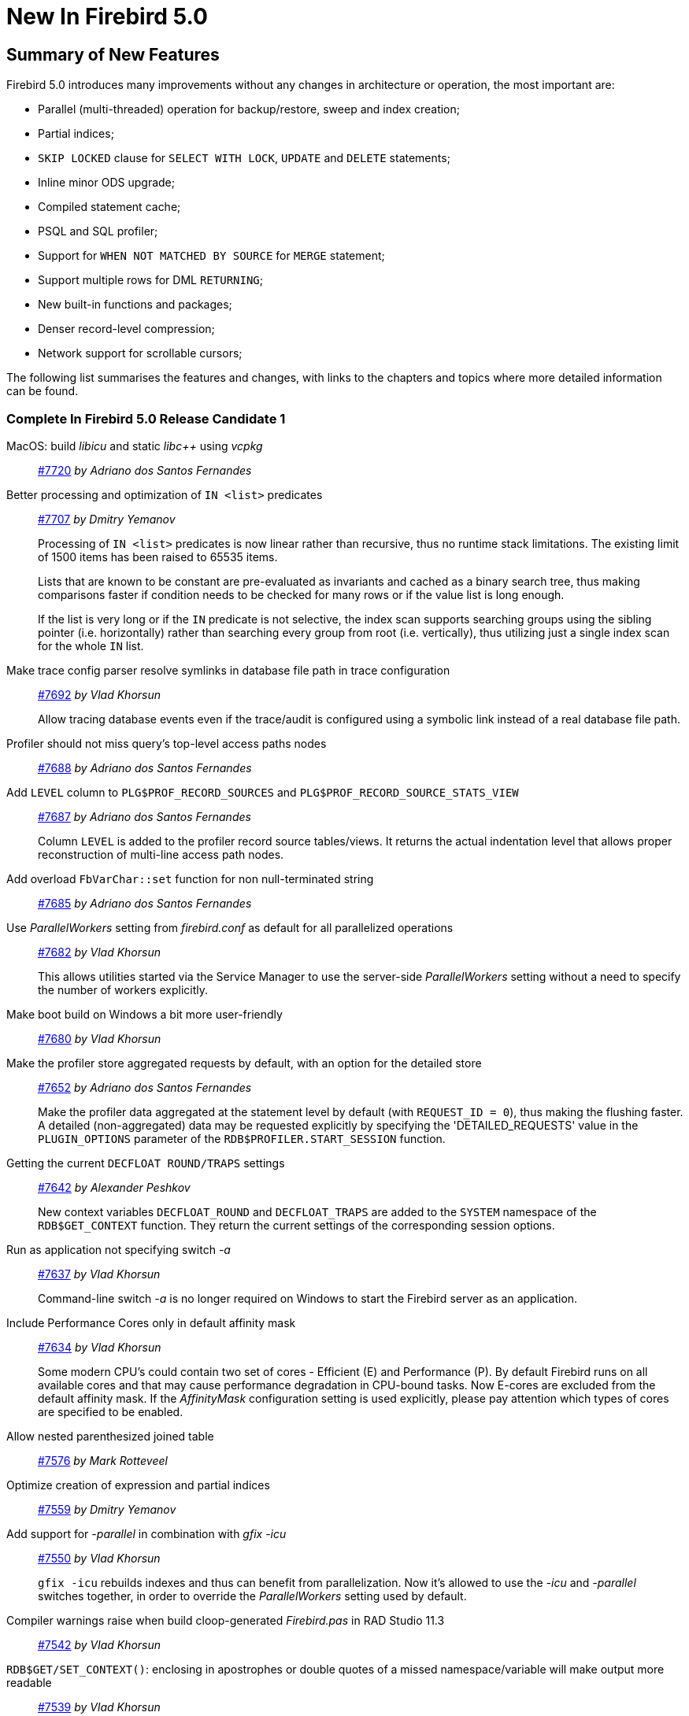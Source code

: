 [[rnfb50-new]]
= New In Firebird 5.0

[[rnfb50-new-summary]]
== Summary of New Features

Firebird 5.0 introduces many improvements without any changes in architecture or operation, the most important are:

- Parallel (multi-threaded) operation for backup/restore, sweep and index creation;
- Partial indices;
- `SKIP LOCKED` clause for `SELECT WITH LOCK`, `UPDATE` and `DELETE` statements;
- Inline minor ODS upgrade;
- Compiled statement cache;
- PSQL and SQL profiler;
- Support for `WHEN NOT MATCHED BY SOURCE` for `MERGE` statement;
- Support multiple rows for DML `RETURNING`;
- New built-in functions and packages;
- Denser record-level compression;
- Network support for scrollable cursors;

The following list summarises the features and changes, with links to the chapters and topics where more detailed information can be found.

[[rnfb50-new-complete]]
=== Complete In Firebird 5.0 Release Candidate 1

MacOS: build _libicu_ and static _libc++_ using _vcpkg_::
https://github.com/FirebirdSQL/firebird/pull/7720[#7720]
_by Adriano dos Santos Fernandes_

Better processing and optimization of `IN <list>` predicates::
https://github.com/FirebirdSQL/firebird/pull/7707[#7707]
_by Dmitry Yemanov_
+
Processing of `IN <list>` predicates is now linear rather than recursive, thus no runtime stack limitations. The existing limit of 1500 items has been raised to 65535 items.
+
Lists that are known to be constant are pre-evaluated as invariants and cached as a binary search tree, thus making comparisons faster if condition needs to be checked for many rows or if the value list is long enough.
+
If the list is very long or if the `IN` predicate is not selective, the index scan supports searching groups using the sibling pointer (i.e. horizontally) rather than searching every group from root (i.e. vertically), thus utilizing just a single index scan for the whole `IN` list.

Make trace config parser resolve symlinks in database file path in trace configuration::
https://github.com/FirebirdSQL/firebird/issues/7692[#7692]
_by Vlad Khorsun_
+
Allow tracing database events even if the trace/audit is configured using a symbolic link instead of a real database file path.

Profiler should not miss query's top-level access paths nodes::
https://github.com/FirebirdSQL/firebird/issues/7688[#7688]
_by Adriano dos Santos Fernandes_

Add `LEVEL` column to `PLG$PROF_RECORD_SOURCES` and `PLG$PROF_RECORD_SOURCE_STATS_VIEW`::
https://github.com/FirebirdSQL/firebird/issues/7687[#7687]
_by Adriano dos Santos Fernandes_
+
Column `LEVEL` is added to the profiler record source tables/views. It returns the actual indentation level that allows proper reconstruction of multi-line access path nodes.

Add overload `FbVarChar::set` function for non null-terminated string::
https://github.com/FirebirdSQL/firebird/issues/7685[#7685]
_by Adriano dos Santos Fernandes_

Use _ParallelWorkers_ setting from _firebird.conf_ as default for all parallelized operations::
https://github.com/FirebirdSQL/firebird/issues/7682[#7682]
_by Vlad Khorsun_
+
This allows utilities started via the Service Manager to use the server-side _ParallelWorkers_ setting without a need to specify the number of workers explicitly.

Make boot build on Windows a bit more user-friendly::
https://github.com/FirebirdSQL/firebird/pull/7680[#7680]
_by Vlad Khorsun_

Make the profiler store aggregated requests by default, with an option for the detailed store::
https://github.com/FirebirdSQL/firebird/issues/7652[#7652]
_by Adriano dos Santos Fernandes_
+
Make the profiler data aggregated at the statement level by default (with `REQUEST_ID = 0`), thus making the flushing faster. A detailed (non-aggregated) data may be requested explicitly by specifying the 'DETAILED_REQUESTS' value in the `PLUGIN_OPTIONS` parameter of the `RDB$PROFILER.START_SESSION` function.

Getting the current `DECFLOAT ROUND/TRAPS` settings::
https://github.com/FirebirdSQL/firebird/issues/7642[#7642]
_by Alexander Peshkov_
+
New context variables `DECFLOAT_ROUND` and `DECFLOAT_TRAPS` are added to the `SYSTEM` namespace of the `RDB$GET_CONTEXT` function. They return the current settings of the corresponding session options.

Run as application not specifying switch _-a_::
https://github.com/FirebirdSQL/firebird/issues/7637[#7637]
_by Vlad Khorsun_
+
Command-line switch _-a_ is no longer required on Windows to start the Firebird server as an application.

Include Performance Cores only in default affinity mask::
https://github.com/FirebirdSQL/firebird/issues/7634[#7634]
_by Vlad Khorsun_
+
Some modern CPU's could contain two set of cores - Efficient (E) and Performance (P). By default Firebird runs on all available cores and that may cause performance degradation in CPU-bound tasks. Now E-cores are excluded from the default affinity mask. If the _AffinityMask_ configuration setting is used explicitly, please pay attention which types of cores are specified to be enabled.

Allow nested parenthesized joined table::
https://github.com/FirebirdSQL/firebird/issues/7576[#7576]
_by Mark Rotteveel_

Optimize creation of expression and partial indices::
https://github.com/FirebirdSQL/firebird/pull/7559[#7559]
_by Dmitry Yemanov_

Add support for _-parallel_ in combination with _gfix -icu_::
https://github.com/FirebirdSQL/firebird/issues/7550[#7550]
_by Vlad Khorsun_
+
`gfix -icu` rebuilds indexes and thus can benefit from parallelization. Now it's allowed to use the _-icu_ and _-parallel_ switches together, in order to override the _ParallelWorkers_ setting used by default.

Compiler warnings raise when build cloop-generated _Firebird.pas_ in RAD Studio 11.3::
https://github.com/FirebirdSQL/firebird/issues/7542[#7542]
_by Vlad Khorsun_

`RDB$GET/SET_CONTEXT()`: enclosing in apostrophes or double quotes of a missed namespace/variable will make output more readable::
https://github.com/FirebirdSQL/firebird/issues/7539[#7539]
_by Vlad Khorsun_

Add ability to query current value of parallel workers for an attachment::
https://github.com/FirebirdSQL/firebird/issues/7536[#7536]
_by Vlad Khorsun_
+
* New column `MON$PARALLEL_WORKERS INTEGER` was added into `MON$ATTACHMENTS` table.
* New variable `PARALLEL_WORKERS` is now available in the `SYSTEM` context of the `RDB$GET_CONTEXT` function.
* New tag _fb_info_parallel_workers_ (value 149) is available in `IAttachment::getInfo()` and `isc_database_info()` API calls.

Reduce output of the `SHOW GRANTS` command::
https://github.com/FirebirdSQL/firebird/pull/7506[#7506]
_by Artyom Ivanov_

Firebird performance issue - unnecessary index reads::
https://github.com/FirebirdSQL/firebird/issues/7494[#7494]
_by Vlad Khorsun_
+
Index scan algorithm has been improved to avoid unnecessary record reads for partial lookups in compound indices.

`SHOW SYSTEM` command: provide list of functions belonging to system packages::
https://github.com/FirebirdSQL/firebird/issues/7475[#7475]
_by Alexander Peshkov_

Make Android port (client / embedded) work inside apps::
https://github.com/FirebirdSQL/firebird/pull/7469[#7469]
_by Adriano dos Santos Fernandes_

Add COMPILE trace events for procedures/functions/triggers::
https://github.com/FirebirdSQL/firebird/pull/7466[#7466]
_by Dmitry Yemanov_
+
Allows to trace parse/compile events for the stored modules, corresponding elapsed time and also plans for queries inside those PSQL modules.

Add REPLICA MODE to the output of the _isql_ `SHOW DATABASE` command::
https://github.com/FirebirdSQL/firebird/issues/7425[#7425]
_by Dmitry Yemanov_

Surface internal optimization modes (all rows vs first rows) at the SQL and configuration levels::
https://github.com/FirebirdSQL/firebird/pull/7405[#7405]
_by Dmitry Yemanov_
+
This feature allows the optimizer to consider another (hopefully better) plan if only a subset or rows is fetched initially by the user application (with the remaining rows being fetched on demand), thus improving the response time. It can be specified in the SQL query using the `OPTIMIZE FOR {FIRST | ALL} ROWS` clause, at the session level using the `SET OPTIMIZE FOR {FIRST | ALL} ROWS` management statement. The default behaviour may be specified globally using the _OptimizeForFirstRows_ setting in the configuration file.

Use Windows private namespace for kernel objects used in server-to-server IPC::
https://github.com/FirebirdSQL/firebird/pull/7213[#7213]
_by Vlad Khorsun_
+
This improvement allows to synchronize Firebird processes across different Windows sessions.

Make ability to add comment to mapping (`COMMENT ON MAPPING ... IS ...`)::
https://github.com/FirebirdSQL/firebird/issues/7046[#7046]
_by Alexander Peshkov_

_ISQL_ showing publication status::
https://github.com/FirebirdSQL/firebird/issues/7001[#7001]
_by Dmitry Yemanov_

Add support for `QUARTER` to `EXTRACT`, `FIRST_DAY` and `LAST_DAY` functions::
https://github.com/FirebirdSQL/firebird/issues/5959[#5959]
_by Adriano dos Santos Fernandes_

=== Complete In Firebird 5.0 Beta 1

Parallel (multi-threaded) operations::
Such operations as logical backup/restore, sweeping and `CREATE INDEX` statement execution can be executed in parallel by multiple threads, thus decreasing the total operation time.
+
Tracker references: https://github.com/FirebirdSQL/firebird/issues/1783[#1783], https://github.com/FirebirdSQL/firebird/issues/3374[#3374], https://github.com/FirebirdSQL/firebird/issues/7447[#7447]
+
See chapters <<rnfb50-engine-parallel>>, <<rnfb50-utils-gbak-parallel>> and <<rnfb50-utils-gfix-parallel>> for more details.

Support for partial indices::
The `CREATE INDEX` DDL statement has been extended to support <<rnfb50-ddl-partial-indices, partial indices>>, i.e. an index may now declare a condition that defines the subset of records to be indexed.
+
Tracker reference: https://github.com/FirebirdSQL/firebird/pull/7257[#7257]

`SKIP LOCKED` clause::
New clause <<rnfb50-dml-skip-locked, `SKIP LOCKED`>> was introduced for statements `SELECT WITH LOCK`, `UPDATE` and `DELETE`.
It allows to skip the already locked records while reading the table.
+
Tracker reference: https://github.com/FirebirdSQL/firebird/pull/7350[#7350]

Inline minor ODS upgrade::
An ability to <<rnfb50-engine-inline-upgrade, upgrade the database>> to the latest minor ODS version has been introduced, it does not require a backup/restore cycle.
+
Tracker reference: https://github.com/FirebirdSQL/firebird/pull/7397[#7397]

Compiled statement cache::
A per-attachment <<rnfb50-engine-stmt-cache, cache of compiled SQL statements>> has been implemented.
+
Tracker reference: https://github.com/FirebirdSQL/firebird/pull/7144[#7144]

PSQL and SQL profiler::
A built-in ability to <<rnfb50-engine-profiler, profile SQL and PSQL statements>> has been added, thus making it possible to measure execution time at different levels.
+
Tracker reference: https://github.com/FirebirdSQL/firebird/pull/7086[#7086]

Support for `WHEN NOT MATCHED BY SOURCE` in the `MERGE` statement::
The `MERGE` statement has been extended to support the <<rnfb50-dml-matched-by-source, `WHEN NOT MATCHED BY SOURCE` clause>>.
+
Tracker reference: https://github.com/FirebirdSQL/firebird/issues/6681[#6681]

Built-in functions `UNICODE_CHAR` and `UNICODE_VAL`::
New <<rnfb50-dml-unicode-funcs, built-in functions `UNICODE_CHAR` and `UNICODE_VAL`>> have been added to allow conversion between Unicode code point and character.
+
Tracker reference: https://github.com/FirebirdSQL/firebird/issues/6798[#6798]

`RDB$BLOB_UTIL` new system package::
New <<rnfb50-engine-blob-util, system package `RDB$BLOB_UTIL`>> has been added to allow various operations with BLOBs in the PSQL modules.
+
Tracker reference: https://github.com/FirebirdSQL/firebird/pull/281[#281]

Support multiple rows being returned by DML with the `RETURNING` clause::
The `RETURNING` clause, if used in DSQL queries, now <<rnfb50-compat-returning, allows multiple rows to be returned>>.
+
Tracker reference: https://github.com/FirebirdSQL/firebird/issues/6815[#6815]

Optimize the record-level RLE algorithm for a denser compression of shorter-than-declared strings and sets of subsequent NULLs::
The built-in <<rnfb50-engine-rle, compression algorithm has been improved>> to allow denser compression of records.
+
Tracker reference: https://github.com/FirebirdSQL/firebird/issues/4723[#4723]

More cursor-related details in the plan output::
Execution plan now contains <<rnfb50-engine-cursor-info, more information about cursors>>.
+
Tracker reference: https://github.com/FirebirdSQL/firebird/pull/7441[#7441]

Other improvements are briefly listed below, please follow the tracker references for more information.

Unify display of system procedures & packages with other system objects::
System procedures and packages are now shown by <<rnfb50-utils-show-system-proc,`SHOW SYSTEM`>>.
+
Tracker reference: https://github.com/FirebirdSQL/firebird/issues/7411[#7411]

Simplify client library build::
Tracker reference: https://github.com/FirebirdSQL/firebird/pull/7399[#7399]

Performance improvement for BLOB copying::
Tracker reference: https://github.com/FirebirdSQL/firebird/issues/7382[#7382]

Cost-based choice between nested loop join and hash join::
Tracker reference: https://github.com/FirebirdSQL/firebird/issues/7331[#7331]

Create Android packages with all necessary files in all architectures (_x86, x64, arm32, arm64_)::
Tracker reference: https://github.com/FirebirdSQL/firebird/pull/7293[#7293]

Unify release filenames::
Tracker reference: https://github.com/FirebirdSQL/firebird/pull/7284[#7284]

Improve ICU version mismatch diagnostics::
Tracker reference: https://github.com/FirebirdSQL/firebird/issues/7169[#7169]

Provide ability to see in the trace log events related to missing security context::
For more details, see <<rnfb50-security-trace-ctx>>.
+
Tracker reference: https://github.com/FirebirdSQL/firebird/issues/7165[#7165]

`ResultSet.getInfo()` new API method::
Tracker reference: https://github.com/FirebirdSQL/firebird/pull/7083[#7083]

Network support for scrollable cursors::
Tracker reference: https://github.com/FirebirdSQL/firebird/issues/7051[#7051]

Add table `MON$COMPILED_STATEMENTS` and also column `MON$COMPILED_STATEMENT_ID` to both `MON$STATEMENTS` and `MON$CALL_STACK` tables::
Tracker reference: https://github.com/FirebirdSQL/firebird/pull/7050[#7050]

Make ability to add comment to mapping ('`COMMENT ON MAPPING ... IS ...`')::
For more details, see <<rnfb50-ddl-comment-mapping>>.
+
Tracker reference: https://github.com/FirebirdSQL/firebird/issues/7046[#7046]

Results of negation must be the same for each datatype (`SMALLINT` / `INT` / `BIGINT` / `INT128`) when argument is minimum value for this type::
Tracker reference: https://github.com/FirebirdSQL/firebird/issues/7025[#7025]

Transform OUTER joins into INNER ones if the WHERE condition violates the outer join rules::
Tracker reference: https://github.com/FirebirdSQL/firebird/issues/6992[#6992]

Add way to retrieve statement BLR with `Statement.getInfo()` and _ISQL_'s `SET EXEC_PATH_DISPLAY BLR`::
For _isql_, see <<rnfb50-utils-exec-path-blr>>.
+
Tracker reference: https://github.com/FirebirdSQL/firebird/issues/6910[#6910]

`SIMILAR TO` should use index when pattern starts with non-wildcard character (as `LIKE` does)::
Tracker reference: https://github.com/FirebirdSQL/firebird/issues/6873[#6873]

Add column `MON$SESSION_TIMEZONE` to the table `MON$ATTACHMENTS`::
Tracker reference: https://github.com/FirebirdSQL/firebird/pull/6794[#6794]

Allow parenthesized query expression for standard-compliance::
For more details, see <<rnfb50-dml-parens-query>>.
+
Tracker reference: https://github.com/FirebirdSQL/firebird/issues/6740[#6740]

System table with keywords::
Tracker reference: https://github.com/FirebirdSQL/firebird/issues/6713[#6713]

Support full SQL standard character string literal syntax::
For more details, see <<rnfb50-dml-literals-char>>.
+
Tracker reference: https://github.com/FirebirdSQL/firebird/issues/5589[#5589]

Support full SQL standard binary string literal syntax::
For more details, see <<rnfb50-dml-literals-binary>>.
+
Tracker reference: https://github.com/FirebirdSQL/firebird/issues/5588[#5588]

Allow subroutines to access variables/parameters defined at the outer/parent level::
For more details, see <<rnfb50-psql-subroutine-param-access>>.
+
Tracker reference: https://github.com/FirebirdSQL/firebird/issues/4769[#4769]

Avoid data retrieval if the `WHERE` clause always evaluates to `FALSE`::
Tracker reference: https://github.com/FirebirdSQL/firebird/issues/1708[#1708]
